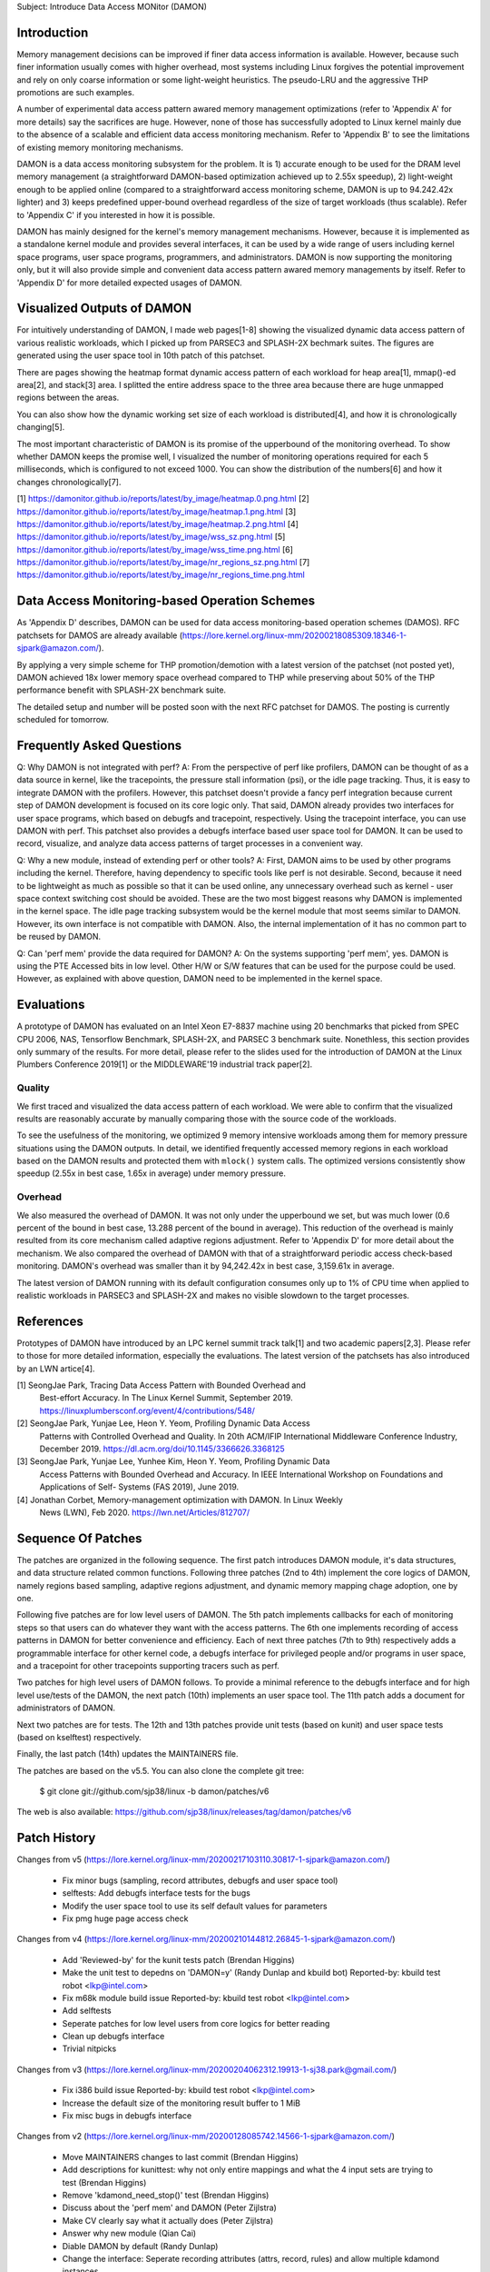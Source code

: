Subject: Introduce Data Access MONitor (DAMON)

Introduction
============

Memory management decisions can be improved if finer data access information is
available.  However, because such finer information usually comes with higher
overhead, most systems including Linux forgives the potential improvement and
rely on only coarse information or some light-weight heuristics.  The
pseudo-LRU and the aggressive THP promotions are such examples.

A number of experimental data access pattern awared memory management
optimizations (refer to 'Appendix A' for more details) say the sacrifices are
huge.  However, none of those has successfully adopted to Linux kernel mainly
due to the absence of a scalable and efficient data access monitoring
mechanism.  Refer to 'Appendix B' to see the limitations of existing memory
monitoring mechanisms.

DAMON is a data access monitoring subsystem for the problem.  It is 1) accurate
enough to be used for the DRAM level memory management (a straightforward
DAMON-based optimization achieved up to 2.55x speedup), 2) light-weight enough
to be applied online (compared to a straightforward access monitoring scheme,
DAMON is up to 94.242.42x lighter) and 3) keeps predefined upper-bound overhead
regardless of the size of target workloads (thus scalable).  Refer to 'Appendix
C' if you interested in how it is possible.

DAMON has mainly designed for the kernel's memory management mechanisms.
However, because it is implemented as a standalone kernel module and provides
several interfaces, it can be used by a wide range of users including kernel
space programs, user space programs, programmers, and administrators.  DAMON
is now supporting the monitoring only, but it will also provide simple and
convenient data access pattern awared memory managements by itself.  Refer to
'Appendix D' for more detailed expected usages of DAMON.


Visualized Outputs of DAMON
===========================

For intuitively understanding of DAMON, I made web pages[1-8] showing the
visualized dynamic data access pattern of various realistic workloads, which I
picked up from PARSEC3 and SPLASH-2X bechmark suites.  The figures are
generated using the user space tool in 10th patch of this patchset.

There are pages showing the heatmap format dynamic access pattern of each
workload for heap area[1], mmap()-ed area[2], and stack[3] area.  I splitted
the entire address space to the three area because there are huge unmapped
regions between the areas.

You can also show how the dynamic working set size of each workload is
distributed[4], and how it is chronologically changing[5].

The most important characteristic of DAMON is its promise of the upperbound of
the monitoring overhead.  To show whether DAMON keeps the promise well, I
visualized the number of monitoring operations required for each 5
milliseconds, which is configured to not exceed 1000.  You can show the
distribution of the numbers[6] and how it changes chronologically[7].

[1] https://damonitor.github.io/reports/latest/by_image/heatmap.0.png.html
[2] https://damonitor.github.io/reports/latest/by_image/heatmap.1.png.html
[3] https://damonitor.github.io/reports/latest/by_image/heatmap.2.png.html
[4] https://damonitor.github.io/reports/latest/by_image/wss_sz.png.html
[5] https://damonitor.github.io/reports/latest/by_image/wss_time.png.html
[6] https://damonitor.github.io/reports/latest/by_image/nr_regions_sz.png.html
[7] https://damonitor.github.io/reports/latest/by_image/nr_regions_time.png.html


Data Access Monitoring-based Operation Schemes
==============================================

As 'Appendix D' describes, DAMON can be used for data access monitoring-based
operation schemes (DAMOS).  RFC patchsets for DAMOS are already available
(https://lore.kernel.org/linux-mm/20200218085309.18346-1-sjpark@amazon.com/).

By applying a very simple scheme for THP promotion/demotion with a latest
version of the patchset (not posted yet), DAMON achieved 18x lower memory space
overhead compared to THP while preserving about 50% of the THP performance
benefit with SPLASH-2X benchmark suite.

The detailed setup and number will be posted soon with the next RFC patchset
for DAMOS.  The posting is currently scheduled for tomorrow.


Frequently Asked Questions
==========================

Q: Why DAMON is not integrated with perf?
A: From the perspective of perf like profilers, DAMON can be thought of as a
data source in kernel, like the tracepoints, the pressure stall information
(psi), or the idle page tracking.  Thus, it is easy to integrate DAMON with the
profilers.  However, this patchset doesn't provide a fancy perf integration
because current step of DAMON development is focused on its core logic only.
That said, DAMON already provides two interfaces for user space programs, which
based on debugfs and tracepoint, respectively.  Using the tracepoint interface,
you can use DAMON with perf.  This patchset also provides a debugfs interface
based user space tool for DAMON.  It can be used to record, visualize, and
analyze data access patterns of target processes in a convenient way.

Q: Why a new module, instead of extending perf or other tools?
A: First, DAMON aims to be used by other programs including the kernel.
Therefore, having dependency to specific tools like perf is not desirable.
Second, because it need to be lightweight as much as possible so that it can be
used online, any unnecessary overhead such as kernel - user space context
switching cost should be avoided.  These are the two most biggest reasons why
DAMON is implemented in the kernel space.  The idle page tracking subsystem
would be the kernel module that most seems similar to DAMON.  However, its own
interface is not compatible with DAMON.  Also, the internal implementation of
it has no common part to be reused by DAMON.

Q: Can 'perf mem' provide the data required for DAMON?
A: On the systems supporting 'perf mem', yes.  DAMON is using the PTE Accessed
bits in low level.  Other H/W or S/W features that can be used for the purpose
could be used.  However, as explained with above question, DAMON need to be
implemented in the kernel space.


Evaluations
===========

A prototype of DAMON has evaluated on an Intel Xeon E7-8837 machine using 20
benchmarks that picked from SPEC CPU 2006, NAS, Tensorflow Benchmark,
SPLASH-2X, and PARSEC 3 benchmark suite.  Nonethless, this section provides
only summary of the results.  For more detail, please refer to the slides used
for the introduction of DAMON at the Linux Plumbers Conference 2019[1] or the
MIDDLEWARE'19 industrial track paper[2].


Quality
-------

We first traced and visualized the data access pattern of each workload.  We
were able to confirm that the visualized results are reasonably accurate by
manually comparing those with the source code of the workloads.

To see the usefulness of the monitoring, we optimized 9 memory intensive
workloads among them for memory pressure situations using the DAMON outputs.
In detail, we identified frequently accessed memory regions in each workload
based on the DAMON results and protected them with ``mlock()`` system calls.
The optimized versions consistently show speedup (2.55x in best case, 1.65x in
average) under memory pressure.


Overhead
--------

We also measured the overhead of DAMON.  It was not only under the upperbound
we set, but was much lower (0.6 percent of the bound in best case, 13.288
percent of the bound in average).  This reduction of the overhead is mainly
resulted from its core mechanism called adaptive regions adjustment.  Refer to
'Appendix D' for more detail about the mechanism.  We also compared the
overhead of DAMON with that of a straightforward periodic access check-based
monitoring.  DAMON's overhead was smaller than it by 94,242.42x in best case,
3,159.61x in average.

The latest version of DAMON running with its default configuration consumes
only up to 1% of CPU time when applied to realistic workloads in PARSEC3 and
SPLASH-2X and makes no visible slowdown to the target processes.


References
==========

Prototypes of DAMON have introduced by an LPC kernel summit track talk[1] and
two academic papers[2,3].  Please refer to those for more detailed information,
especially the evaluations.  The latest version of the patchsets has also
introduced by an LWN artice[4].

[1] SeongJae Park, Tracing Data Access Pattern with Bounded Overhead and
    Best-effort Accuracy. In The Linux Kernel Summit, September 2019.
    https://linuxplumbersconf.org/event/4/contributions/548/
[2] SeongJae Park, Yunjae Lee, Heon Y. Yeom, Profiling Dynamic Data Access
    Patterns with Controlled Overhead and Quality. In 20th ACM/IFIP
    International Middleware Conference Industry, December 2019.
    https://dl.acm.org/doi/10.1145/3366626.3368125
[3] SeongJae Park, Yunjae Lee, Yunhee Kim, Heon Y. Yeom, Profiling Dynamic Data
    Access Patterns with Bounded Overhead and Accuracy. In IEEE International
    Workshop on Foundations and Applications of Self- Systems (FAS 2019), June
    2019.
[4] Jonathan Corbet, Memory-management optimization with DAMON. In Linux Weekly
    News (LWN), Feb 2020. https://lwn.net/Articles/812707/


Sequence Of Patches
===================

The patches are organized in the following sequence.  The first patch
introduces DAMON module, it's data structures, and data structure related
common functions.  Following three patches (2nd to 4th) implement the core
logics of DAMON, namely regions based sampling, adaptive regions adjustment,
and dynamic memory mapping chage adoption, one by one.

Following five patches are for low level users of DAMON.  The 5th patch
implements callbacks for each of monitoring steps so that users can do whatever
they want with the access patterns.  The 6th one implements recording of access
patterns in DAMON for better convenience and efficiency.  Each of next three
patches (7th to 9th) respectively adds a programmable interface for other
kernel code, a debugfs interface for privileged people and/or programs in user
space, and a tracepoint for other tracepoints supporting tracers such as perf.

Two patches for high level users of DAMON follows.  To provide a minimal
reference to the debugfs interface and for high level use/tests of the DAMON,
the next patch (10th) implements an user space tool.  The 11th patch adds a
document for administrators of DAMON.

Next two patches are for tests.  The 12th and 13th patches provide unit tests
(based on kunit) and user space tests (based on kselftest) respectively.

Finally, the last patch (14th) updates the MAINTAINERS file.

The patches are based on the v5.5.  You can also clone the complete git
tree:

    $ git clone git://github.com/sjp38/linux -b damon/patches/v6

The web is also available:
https://github.com/sjp38/linux/releases/tag/damon/patches/v6


Patch History
=============

Changes from v5
(https://lore.kernel.org/linux-mm/20200217103110.30817-1-sjpark@amazon.com/)
 - Fix minor bugs (sampling, record attributes, debugfs and user space tool)
 - selftests: Add debugfs interface tests for the bugs
 - Modify the user space tool to use its self default values for parameters
 - Fix pmg huge page access check

Changes from v4
(https://lore.kernel.org/linux-mm/20200210144812.26845-1-sjpark@amazon.com/)
 - Add 'Reviewed-by' for the kunit tests patch (Brendan Higgins)
 - Make the unit test to depedns on 'DAMON=y' (Randy Dunlap and kbuild bot)
   Reported-by: kbuild test robot <lkp@intel.com>
 - Fix m68k module build issue
   Reported-by: kbuild test robot <lkp@intel.com>
 - Add selftests
 - Seperate patches for low level users from core logics for better reading
 - Clean up debugfs interface
 - Trivial nitpicks

Changes from v3
(https://lore.kernel.org/linux-mm/20200204062312.19913-1-sj38.park@gmail.com/)
 - Fix i386 build issue
   Reported-by: kbuild test robot <lkp@intel.com>
 - Increase the default size of the monitoring result buffer to 1 MiB
 - Fix misc bugs in debugfs interface

Changes from v2
(https://lore.kernel.org/linux-mm/20200128085742.14566-1-sjpark@amazon.com/)
 - Move MAINTAINERS changes to last commit (Brendan Higgins)
 - Add descriptions for kunittest: why not only entire mappings and what the 4
   input sets are trying to test (Brendan Higgins)
 - Remove 'kdamond_need_stop()' test (Brendan Higgins)
 - Discuss about the 'perf mem' and DAMON (Peter Zijlstra)
 - Make CV clearly say what it actually does (Peter Zijlstra)
 - Answer why new module (Qian Cai)
 - Diable DAMON by default (Randy Dunlap)
 - Change the interface: Seperate recording attributes
   (attrs, record, rules) and allow multiple kdamond instances
 - Implement kernel API interface

Changes from v1
(https://lore.kernel.org/linux-mm/20200120162757.32375-1-sjpark@amazon.com/)
 - Rebase on v5.5
 - Add a tracepoint for integration with other tracers (Kirill A. Shutemov)
 - document: Add more description for the user space tool (Brendan Higgins)
 - unittest: Improve readability (Brendan Higgins)
 - unittest: Use consistent name and helpers function (Brendan Higgins)
 - Update PG_Young to avoid reclaim logic interference (Yunjae Lee)

Changes from RFC
(https://lore.kernel.org/linux-mm/20200110131522.29964-1-sjpark@amazon.com/)
 - Specify an ambiguous plan of access pattern based mm optimizations
 - Support loadable module build
 - Cleanup code
